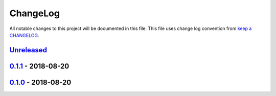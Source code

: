 ChangeLog
#########

All notable changes to this project will be documented in this file.
This file uses change log convention from `keep a CHANGELOG`_.


`Unreleased`_
*************

`0.1.1`_ - 2018-08-20
**********************

`0.1.0`_ - 2018-08-20
**********************


.. _`Unreleased`: https://github.com/luismayta/zsh-transfer/compare/0.1.1...HEAD
.. _`0.1.1`: https://github.com/luismayta/zsh-transfer/compare/0.1.0...0.1.1
.. _`0.1.0`: https://github.com/luismayta/zsh-transfer/compare/0.0.0...0.1.0
.. _0.0.0: https://github.com/luismayta/zsh-transfer/compare/0.0.0...0.0.1

.. _`keep a CHANGELOG`: http://keepachangelog.com/en/0.3.0/
